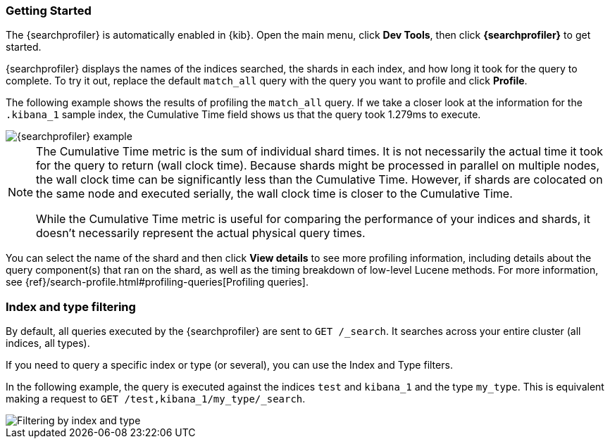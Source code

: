 [role="xpack"]
[[profiler-getting-started]]
=== Getting Started

The {searchprofiler} is automatically enabled in {kib}. Open the main menu, click *Dev Tools*, then click *{searchprofiler}*
to get started.

{searchprofiler} displays the names of the indices searched, the shards in each index,
and how long it took for the query to complete. To try it out, replace the default `match_all` query
with the query you want to profile and click *Profile*.

The following example shows the results of profiling the `match_all` query.
If we take a closer look at the information for the `.kibana_1` sample index, the
Cumulative Time field shows us that the query took 1.279ms to execute.

[role="screenshot"]
image::dev-tools/searchprofiler/images/overview.png["{searchprofiler} example"]


[NOTE]
====
The Cumulative Time metric is the sum of individual shard times.
It is not necessarily the actual time it took for the query to return (wall clock time).
Because shards might be processed in parallel on multiple nodes, the wall clock time can
be significantly less than the Cumulative Time. However, if shards are colocated on the
same node and executed serially, the wall clock time is closer to the Cumulative Time.

While the Cumulative Time metric is useful for comparing the performance of your
indices and shards, it doesn't necessarily represent the actual physical query times.
====

You can select the name of the shard and then click *View details* to see more profiling information,
including details about the query component(s) that ran on the shard, as well as the timing
breakdown of low-level Lucene methods. For more information, see {ref}/search-profile.html#profiling-queries[Profiling queries].

[float]
=== Index and type filtering

By default, all queries executed by the {searchprofiler} are sent
to `GET /_search`. It searches across your entire cluster (all indices, all types).

If you need to query a specific index or type (or several), you can use the Index
and Type filters.

In the following example, the query is executed against the indices `test` and `kibana_1`
and the type `my_type`. This is equivalent making a request to `GET /test,kibana_1/my_type/_search`.

[role="screenshot"]
image::dev-tools/searchprofiler/images/filter.png["Filtering by index and type"]
